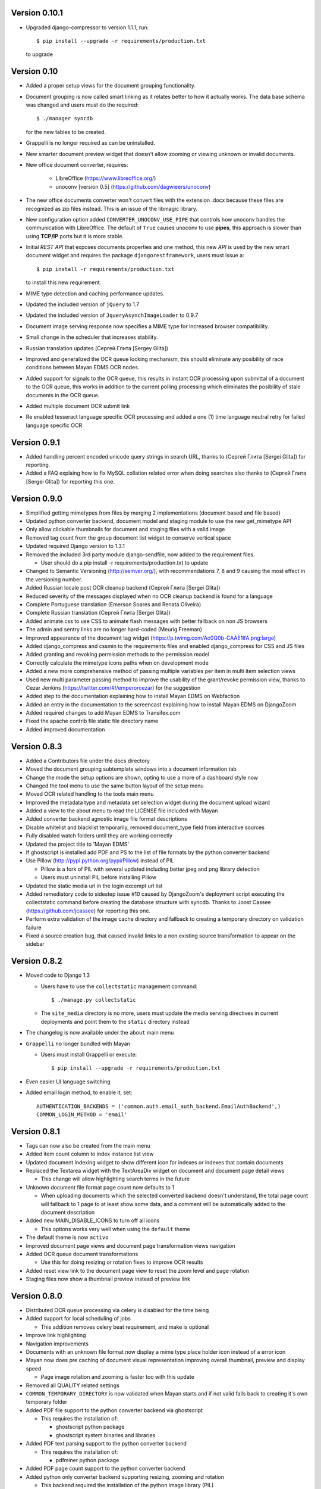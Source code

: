 Version 0.10.1
--------------
* Upgraded django-compressor to version 1.1.1, run::

  $ pip install --upgrade -r requirements/production.txt

  to upgrade


Version 0.10
------------
* Added a proper setup views for the document grouping functionality.
* Document grouping is now called smart linking as it relates better to
  how it actually works.  The data base schema was changed and users must
  do the required::

    $ ./manager syncdb

  for the new tables to be created.
* Grappelli is no longer required as can be uninstalled.
* New smarter document preview widget that doesn't allow zooming or viewing
  unknown or invalid documents.
* New office document converter, requires:

    * LibreOffice (https://www.libreoffice.org/)
    * unoconv [version 0.5] (https://github.com/dagwieers/unoconv)

* The new office documents converter won't convert files with the extension 
  .docx because these files are recognized as zip files instead.  This 
  is an issue of the libmagic library.

* New configuration option added ``CONVERTER_UNOCONV_USE_PIPE`` that controls 
  how unoconv handles the communication with LibreOffice.  The default of 
  ``True`` causes unoconv to use **pipes**, this approach is slower than using 
  **TCP/IP** ports but it is more stable.
  
* Initial `REST` `API` that exposes documents properties and one method, this 
  new `API` is used by the new smart document widget and requires the 
  package ``djangorestframework``, users must issue a::
  
  $ pip install -r requirements/production.txt
  
  to install this new requirement.
  
* MIME type detection and caching performance updates.
* Updated the included version of ``jQuery`` to 1.7
* Updated the included version of ``JqueryAsynchImageLoader`` to 0.9.7
* Document image serving response now specifies a MIME type for increased 
  browser compatibility.
* Small change in the scheduler that increases stability.
* Russian translation updates (Сергей Глита [Sergey Glita])
* Improved and generalized the OCR queue locking mechanism, this should 
  eliminate any posibility of race conditions between Mayan EDMS OCR nodes.
* Added support for signals to the OCR queue, this results in instant OCR
  processing upon submittal of a document to the OCR queue, this works in
  addition to the current polling processing which eliminates the
  posibility of stale documents in the OCR queue.
* Added multiple document OCR submit link
* Re enabled tesseract language specific OCR processing and added a one
  (1) time language neutral retry for failed language specific OCR

Version 0.9.1
-------------
* Added handling percent encoded unicode query strings in search URL,
  thanks to (Сергей Глита [Sergei Glita]) for reporting.
* Added a FAQ explaing how to fix MySQL collation related error when
  doing searches also thanks to (Сергей Глита [Sergei Glita]) for
  reporting this one.

Version 0.9.0
-------------
* Simplified getting mimetypes from files by merging 2 implementations 
  (document based and file based)
* Updated python converter backend, document model and staging module 
  to use the new get_mimetype API
* Only allow clickable thumbnails for document and staging files with a 
  valid image
* Removed tag count from the group document list widget to conserve 
  vertical space
* Updated required Django version to 1.3.1
* Removed the included 3rd party module django-sendfile, now added to 
  the requirement files.

  * User should do a pip install -r requirements/production.txt to update

* Changed to Semantic Versioning (http://semver.org/), with 
  recommendations 7, 8 and 9 causing the most effect in the versioning number.
* Added Russian locale post OCR cleanup backend (Сергей Глита [Sergei Glita])
* Reduced severity of the messages displayed when no OCR cleanup backend 
  is found for a language
* Complete Portuguese translation (Emerson Soares and Renata Oliveira)
* Complete Russian translation (Сергей Глита [Sergei Glita])
* Added animate.css to use CSS to animate flash messages with better 
  fallback on non JS browsers
* The admin and sentry links are no longer hard-coded (Meurig Freeman)
* Improved appearance of the document tag widget 
  (https://p.twimg.com/Ac0Q0b-CAAE1lfA.png:large)
* Added django_compress and cssmin to the requirements files and enabled 
  django_compress for CSS and JS files
* Added granting and revoking permission methods to the permission model
* Correctly calculate the mimetype icons paths when on development mode
* Added a new more comprehensive method of passing multiple variables 
  per item in multi item selection views
* Used new multi parameter passing method to improve the usability of 
  the grant/revoke permission view, thanks to Cezar Jenkins
  (https://twitter.com/#!/emperorcezar) for the suggestion
* Added step to the documentation explaining how to install Mayan EDMS 
  on Webfaction
* Added an entry in the documentation to the screencast explaining how 
  to install Mayan EDMS on DjangoZoom
* Added required changes to add Mayan EDMS to Transifex.com
* Fixed the apache contrib file static file directory name
* Added improved documentation

Version 0.8.3
-------------
* Added a Contributors file under the docs directory
* Moved the document grouping subtemplate windows into a document
  information tab
* Change the mode the setup options are shown, opting to use a more of a
  dashboard style now
* Changed the tool menu to use the same button layout of the setup menu
* Moved OCR related handling to the tools main menu
* Improved the metadata type and metadata set selection widget during
  the document upload wizard
* Added a view to the about menu to read the LICENSE file included with
  Mayan
* Added converter backend agnostic image file format descriptions
* Disable whitelist and blacklist temporarily, removed document_type
  field from interactive sources
* Fully disabled watch folders until they are working correctly
* Updated the project title to 'Mayan EDMS'
* If ghostscript is installed add PDF and PS to the list of file formats
  by the python converter backend
* Use Pillow (http://pypi.python.org/pypi/Pillow) instead of PIL

  - Pillow is a fork of PIL with several updated including better jpeg and png library detection
  - Users must uninstall PIL before installing Pillow
   
* Updated the static media url in the login excempt url list
* Added remediatory code to sidestep issue #10 caused by DjangoZoom's deployment script executing the collectstatic command before creating the database structure with syncdb.  Thanks to Joost Cassee (https://github.com/jcassee) for reporting this one.
* Perform extra validation of the image cache directory and fallback to creating a temporary directory on validation failure
* Fixed a source creation bug, that caused invalid links to a non existing source transformation to appear on the sidebar


Version 0.8.2
-------------
* Moved code to Django 1.3

  - Users have to use the ``collectstatic`` management command::

    $ ./manage.py collectstatic

  - The ``site_media`` directory is no more, users must update the media
    serving directives in current deployments and point them to the
    ``static`` directory instead
    
* The changelog is now available under the ``about`` main menu
* ``Grappelli`` no longer bundled with Mayan

  - Users must install Grappelli or execute::
  
    $ pip install --upgrade -r requirements/production.txt

* Even easier UI language switching
* Added email login method, to enable it, set::
  
    AUTHENTICATION_BACKENDS = ('common.auth.email_auth_backend.EmailAuthBackend',)
    COMMON_LOGIN_METHOD = 'email'


Version 0.8.1
-------------
* Tags can now also be created from the main menu
* Added item count column to index instance list view
* Updated document indexing widget to show different icon for indexes or
  indexes that contain documents
* Replaced the Textarea widget with the TextAreaDiv widget on document
  and document page detail views

  - This change will allow highlighting search terms in the future
  
* Unknown document file format page count now defaults to 1

  - When uploading documents which the selected converted backend doesn't
    understand, the total page count will fallback to 1 page to at least
    show some data, and a comment will be automatically added to the 
    document description
    
* Added new MAIN_DISABLE_ICONS to turn off all icons

  - This options works very well when using the ``default`` theme
  
* The default theme is now ``activo``
* Improved document page views and document page transformation views
  navigation
* Added OCR queue document transformations

  - Use this for doing resizing or rotation fixes to improve OCR results
  
* Added reset view link to the document page view to reset the zoom 
  level and page rotation
* Staging files now show a thumbnail preview instead of preview link


Version 0.8.0
-------------
* Distributed OCR queue processing via celery is disabled for the time
  being
* Added support for local scheduling of jobs

  - This addition removes celery beat requirement, and make is optional
  
* Improve link highlighting
* Navigation improvements
* Documents with an unknown file format now display a mime type place
  holder icon instead of a error icon
* Mayan now does pre caching of document visual representation improving
  overall thumbnail, preview and display speed
  
  - Page image rotation and zooming is faster too with this update
  
* Removed all QUALITY related settings
* ``COMMON_TEMPORARY_DIRECTORY`` is now validated when Mayan starts and if
  not valid falls back to creating it's own temporary folder
* Added PDF file support to the python converter backend via ghostscript

  - This requires the installation of:
    
    + ghostscript python package
    + ghostscript system binaries and libraries
        
* Added PDF text parsing support to the python converter backend

  - This requires the installation of:
    
    + pdfminer python package
        
* Added PDF page count support to the python converter backend
* Added python only converter backend supporting resizing, zooming and rotation

  - This backend required the installation of the python image library (PIL)
  - This backend is useful when Graphicsmagick or Imagemagick can not be installed for some reason
  - If understand fewer file format than the other 2 backends
    
* Added default tranformation support to document sources
* Removed ``DOCUMENT_DEFAULT_TRANSFORMATIONS`` setup options
* Document sources are now defined via a series of view under the setup main menu
* This removes all the ``DOCUMENT_STAGING`` related setup options
  
  - Two document source types are supported local (via a web form), 
    and staging
  - However multiple document sources can be defined each with their own
    set of transformations and default metadata selection
      
* Use ``python-magic`` to determine a document's mimetype otherwise 
  fallback to use python's mimetypes library
* Remove the included sources for ``python-magic`` instead it is now fetched
  from github by pip
* Removed the document subtemplates and changed to a tabbed style
* Added link to document index content view to navigate the tree upwards
* Added new option ``MAIN_DISABLE_HOME_VIEW`` to disable the home main menu
  tab and save some space
* Added new option to the web theme app, ``WEB_THEME_VERBOSE_LOGIN``
  that display a more information on the login screen
  (version, copyright, logos)
* Added a confirmation dialog to the document tag removal view

Version 0.7.6
-------------
* Added recent searches per user support

  - The ammount of searches stored is controlled by the setup option
    ``SEARCH_RECENT_COUNT``
      
* The document page zoom button are now disabled when reaching the minimum
  or maximum zoom level
* The document page navigation links are now disabled when view the first
  and last page of a document
* Document page title now displays the current page vs the total page
  count
* Document page title now displays the current zoom level and rotation
  degrees
* Added means set the expansion compressed files during document creation,
  via web interface removing the need for the configuration options:
  ``UNCOMPRESS_COMPRESSED_LOCAL_FILES`` and ``UNCOMPRESS_COMPRESSED_STAGING_FILES``
* Added 'search again' button to the advances search results view
* Implementes an advanced search feature, which allows for individual field terms

  - Search fields supported: document type, MIME type, filename, 
    extension, metadata values, content, description, tags, comments

Version 0.7.5
-------------
* Added a help messages to the sidebar of some views
* Renamed some forms submit button to more intuitive one

  - 'Search' on the submit button of the search form
  - 'Next step' on the document creation wizard
  
* Added view to list supported file formats and reported by the
  converter backend
* Added redirection support to multi object action views
* Renamed 'document list' link to 'all documents' and
  'recent document list' to 'recent documents'
* Removed 'change password' link next to the current user's name and
  added a few views to handle the current user's password, details and
  details editing
  
Version 0.7.4
-------------
* Renamed 'secondary actions' to 'secondary menu' 
* Added document type setup views to the setup menu
* Added document type file name editing views to the setup menu
* Fixed document queue properties sidebar template not showing

Version 0.7.3
-------------
* Refactored main menu navigation and converted all apps to this new
  system
* Multi item links are now displayed on top of generic lists as well as
  on the bottom
* Spanish translation updates
* Updated requirements to use the latest development version of
  django-mptt
* Improved user folder document removal views
* Added ability to specify default metadata or metadataset per
  document type
* Converted filename handling to use os.path library for improved 
  portability
* Added edit source object attribute difference detection and logging
  to history app
* Missing metadata type in a document during a multi document editing doesn't raise errors anymore.

  - This allows for multi document heterogeneous metadata editing in a single step.
    
* Added document multi item links in search results

  - Direct editing can be done from the search result list
    
* Permissions are now grouped and assigned a group name
* Improved role management views
* Document type is now an optional document property

  - Documents can be created without an explicit document type
    
* Added support for per user staging directories
* Updated logos

Version 0.7
-----------
* Added confirmation dialogs icons
* Added comment app with support for adding and deleting comments to 
  and from documents
* Updated requirements files as per issue #9
* Show tagged item count in the tag list view
* Show tagget document link in the tags subtemplate of documents
* Made comment sorted by oldest first, made comment subtemplate
  scrollable
* Rename comments app to document_comment to avoid conflict with 
  Django's comment app
* Made document comments searchable

Version 0.5.1
-------------
* Applied initial merge of the new subtemplate renderer
* Fixed tag removal logic
* Initial commit to support document comments
* Updated so that loading spinner is displayed always
* Exclude tags from the local document upload form
* Added document tagging support

  - Requires installing ``django-taggit`` and doing a ``sync-db``

Version 0.5
-----------
* Added tag list view and global tag delete support
* Added tag editing view and listing documents with an specific tag
* Changed the previewing and deleting staging files views to required
  ``DOCUMENT_CREATE`` permission
* Added no-parent-history class to document page links so that iframe clicking doesn't affect the parent window history

  - Fixes back button issue on Chrome 9 & 10
  
* Added per app version display tag
* Added loading spinner animation
* Messages tweaks and translation updates
* Converter app cleanups, document pre-cache, magic number removal
* Added OCR view displaying all active OCR tasks from all cluster nodes
* Disabled ``CELERY_DISABLE_RATE_LIMITS`` by default
* Implement local task locking using Django locmem cache backend
* Added doc extension to office document format list
* Removed redundant transformation calculation
* Make sure OCR in processing documents cannot be deleted
* PEP8, pylint cleanups and removal of relative imports
* Removed the obsolete ``DOCUMENTS_GROUP_MAX_RESULTS`` setting option
* Improved visual appearance of messages by displaying them outside the
  main form
* Added link to close all notifications with one click
* Made the queue processing interval configurable by means of a new
  setting: ``OCR_QUEUE_PROCESSING_INTERVAL``
* Added detection and reset of orphaned ocr documents being left as
  'processing' when celery dies
* Improved unknown format detection in the graphicsmagick backend
* Improved document convertion API
* Added initial support for converting office documents (only ods and
  docx tested)
* Added sample configuration files for supervisor and apache under
  contrib/
* Avoid duplicates in recent document list
* Added the configuration option CONVERTER_GM_SETTINGS to pass
  GraphicsMagicks specific commands the the GM backend
* Lower image convertion quality if the format is jpg
* Inverted the rotation button, more intuitive this way
* Merged and reduced the document page zoom and rotation views
* Increased permissions app permission's label field size

  - DB Update required
    
* Added support for metadata group actions
* Reduced the document pages widget size
* Display the metadata group numeric total in the metadata group form
  title
* Reorganized page detail icons
* Added first & last page navigation links to document page view
* Added interactive zoom support to document page detail view
* Spanish translation updates
* Added ``DOCUMENTS_ZOOM_PERCENT_STEP``, ``DOCUMENTS_ZOOM_MAX_LEVEL``,
  ``DOCUMENTS_ZOOM_MIN_LEVEL`` configuration options to allow detailed
  zoom control
* Added interactive document page view rotation support
* Changed the side bar document grouping with carousel style document
  grouping form widget
* Removed the obsolete ``DOCUMENTS_TRANFORMATION_PREVIEW_SIZE`` and
  ``DOCUMENTS_GROUP_SHOW_THUMBNAIL`` setting options
* Improved double submit prevention
* Added a direct rename field to the local update and staging upload
  forms
* Separated document page detail view into document text and document
  image views
* Added grab-scroll to document page view
* Disabled submit buttons and any buttons when during a form submit
* Updated the page preview widget to display a infinite-style horizontal
  carousel of page previews
* Added support user document folders

  - Must do a ``syncdb`` to add the new tables
    
* Added support for listing the most recent accessed documents per user
* Added document page navigation
* Fixed diagnostics url resolution
* Added confirmation dialog to document's find missing document file
  diagnostic
* Added a document page edit view
* Added support for the command line program pdftotext from the
  poppler-utils packages to extract text from PDF documents without
  doing OCR
* Fixed document description editing
* Replaced page break text with page number when displaying document
  content
* Implemented detail form readonly fields the correct way, this fixes
  copy & paste issues with Firefox
* New document page view
* Added view to add or remove user to a specific role
* Updated the jQuery packages with the web_theme app to version 1.5.2
* Made ``AVAILABLE_INDEXING_FUNCTION`` setting a setting of the documents 
  app instead of the filesystem_serving app
* Fixed document download in FireFox for documents containing spaces in
  the filename
* If mime detection fails set mime type to '' instead of 'unknown'
* Use document MIME type when downloading otherwise use
  'application/octet-stream' if none
* Changed the way document page count is parsed from the graphics
  backend, fixing issue #7
* Optimized document metadata query and display
* Implemented OCR output cleanups for English and Spanish
* Redirect user to the website entry point if already logged and lands
  in the login template
* Changed from using SimpleUploadedFile class to stream file to the
  simpler File class wrapper
* Updated staging files previews to use sendfile instead of serve_file
* Moved staging file preview creation logic from documents.views to
  staging.py
* When deleting staging file, it's cached preview is also deleted
* Added a new setup option:

  - ``FILESYSTEM_INDEXING_AVAILABLE_FUNCTIONS`` - a dictionary to allow users
    to add custom functions
      
* Made automatic OCR a function of the OCR app and not of Documents app (via signals)

  - Renamed setup option ``DOCUMENT_AUTOMATIC_OCR`` to ``OCR_AUTOMATIC_OCR``
    
* Clear node name when requeueing a document for OCR
* Added support for editing the metadata of multiple documents at the
  same time
* Added Graphics magick support by means of user selectable graphic convertion backends

  - Some settings renamed to support this change:
    
    + ``CONVERTER_CONVERT_PATH`` is now ``CONVERTER_IM_CONVERT_PATH``
    + ``CONVERTER_IDENTIFY_PATH`` is now ``CONVERTER_IM_IDENTIFY_PATH``
        
  - Added options:
    
    + ``CONVERTER_GM_PATH`` - File path to graphicsmagick's program.
    + ``CONVERTER_GRAPHICS_BACKEND`` - Backend to use: ``ImageMagick`` or 
      ``GraphicMagick``
          
* Raise ImportError and notify user when specifying a non existant
  converter graphics backend
* Fixed issue #4, avoid circular import in permissions/__init__.py
* Add a user to a default role only when the user is created
* Added total page count to statistics view
* Added support to disable the default scrolling JS code included in
  web_theme app, saving some KBs in transfer
* Clear last ocr results when requeueing a document
* Removed the 'exists' column in document list view, diagnostics
  superceded this
* Added 3rd party sendfile app (support apache's X-sendfile)
* Updated the get_document_image view to use the new sendfile app
* Fixed the issue of the strip spaces middleware conflicting with
  downloads
* Removed custom IE9 tags
* Closed Issue #6
* Allow deletion of non existing documents from OCR queue
* Allow OCR requeue of pending documents
* Invalid page numbers now raise Http404, not found instead of error
* Added an additional check to lower the chance of OCR race conditions
  between nodes
* Introduce a random delay to each node to further reduce the chance of
  a race condition, until row locking can be implemented or is
  implemented by Django
* Moved navigation code to its own app
* Reimplemented OCR delay code, only delay new document
  Added a new field: delay, update your database schema accordingly
* Made the concurrent ocr code more granular, per node, every node can
  handle different amounts of concurrent ocr tasks
  Added a new field: node_name, update your database schema acordinging
* Reduced default ocr delay time
* Added a new diagnostics tab under the tools menu
* Added a new option ``OCR_REPLICATION_DELAY`` to allow the storage some
  time for replication before attempting to do OCR to a document
* Added OCR multi document re-queue and delete support
* Added simple statistics page (total used storage, total docs, etc)
* Implemented form based and button based multi item actions (button
  based by default)
* Added multi document delete
* Fixed a few HTML validation errors
* Issues are now tracked using github
* Added indexing flags to ocr model
* Small optimization in document list view
* Small search optimization
* Display "DEBUG mode" string in title if ``DEBUG`` variable is set to True
* Added the fix-permissions bash script under misc/ folder
* Plugged another file descriptor leak
* Show class name in config settings view
* Added missing config option from the setup menu
* Close file descriptor to avoid leaks
* Don't allow duplicate documents in queues
* Don't raise ``PermissionDenied`` exception in ``PermissionDenied middleware``,
  even while debugging
* Fixed page number detection
* Created 'simple document' for non technical users with all of a
  document pages content
* Use document preview code for staging file also
* Error picture literal name removal
* Spanish translation updates
* Show document file path in regards of its storage
* Added new setting: side bar search box
* Implemented new ``PermissioDenied`` exception middleware handler
* Permissions app api now returns a ``PermissionDenied`` exception instead
  of a custom one
* Added new 403 error template
* Updated the 404 template to display only a not found message
* Moved the login required middleware to the common app
* Fixed search app's model.objects.filter indentation, improved result
  count calculation
* Added dynamic comparison types to search app
* Separated search code from view code
* Correctly calculate show result count for multi model searches
* Fixed OCR queue list showing wrong thumbnail
* Fixed staging file preview
* Show current metadata in document upload view sidebar
* Show sentry login for admin users
* Do not reinitialize document queue and/or queued document on reentry
* Try extra hard not to assign same uuid to two documents
* Added new transformation preview size setting
* Renamed document queue state links
* Changed ocr status display sidebar from form based to text based
* Added document action to clear all the document's page transformations
* Allow search across related fields
* Optimzed search for speed and memory footprint
* Added ``LIMIT`` setting to search
* Show search elapsed time on result page
* Converter now differentiates between unknown file format and convert
  errors 
* Close file descriptors when executing external programs to
  prevent/reduce file descriptior leaks
* Improved exception handling of external programs
* Show document thumbnail in document ocr queue list
* Make ocr document date submitted column non breakable
* Fix permissions, directories set to mode 755 and files to mode 644
* Try to fix issue #2, "random ORM field error on search while doing OCR"
* Added configurable location setting for file based storage
* Prepend storage name to differentiate config options
* Fixed duplicated document search
* Optimized document duplicate search
* Added locale middleware, menu bar language switching works now
* Only show language selection list if localemiddleware is active
* Spanish translation updates
* Added links, views and permissions to disable or enable an OCR queue
* Enabled Django's template caching
* Added document queue property side bar window to the document queue
  list view
* Added HTML spaceless middleware to remove whitespace in HTML code
* If current user is superuser or staff show thumbnail & preview
  generation error messages
* Added a setting to show document thumbnail in metadata group list
* Started adding configurations setting descriptions
* Initial GridFS storage support
* Implemented size and delete methods for GridFS
* Implement GridFS storage user settings
* Added document link in the OCR document queue list
* Link to manually re queue failed OCR
* Don't separate links (encose object list links with white-space:
  nowrap;)
* Added document description to the field search list
* Sort OCR queued documents according to submitted date & time
* Document filesystem serving is now a separate app

  - Steps to update (Some warnings may be returned, but these are not
    fatal as they might be related to missing metadata in some documents):
  
    + rename the following settings:
    
      + ``DOCUMENTS_FILESYSTEM_FILESERVING_ENABLE`` to ``FILESYSTEM_FILESERVING_ENABLE``
      + ``DOCUMENTS_FILESYSTEM_FILESERVING_PATH`` to ``FILESYSTEM_FILESERVING_PATH``
      + ``DOCUMENTS_FILESYSTEM_SLUGIFY_PATHS`` to ``FILESYSTEM_SLUGIFY_PATHS``
      + ``DOCUMENTS_FILESYSTEM_MAX_RENAME_COUNT`` to ``FILESYSTEM_MAX_RENAME_COUNT``
      
    + Do a ./manage.py syncdb
    + Execute 'Recreate index links' locate in the tools menu
    + Wait a few minutes
      
* Added per document duplicate search and a tools menu option to seach
  all duplicated documents
* Added document tool that deletes and re-creates all documents
  filesystem links
* Increased document's and document metadata index filename field's size
  to 255 characters
* Added sentry to monitor and store error for later debugging
* Zip files can now be uncompressed in memory and their content uploaded
  individually in one step
* Added support for concurrent, queued OCR processing using celery
* Apply default transformations to document before OCR
* Added unpaper to the OCR convertion pipe
* Added views to create, edit and grant/revoke permissions to roles
* Added multipage documents support (only tested on pdfs)

  - To update a previous database do: [d.update_page_count() for d in Document.objects.all()]
    
* Added support for document page transformation (no GUI yet)
* Added permissions and roles support
* Added python-magic for smarter MIME type detection
  (https://github.com/ahupp/python-magic).
* Added a new Document model field: file_mime_encoding.
* Show only document metadata in document list view.
* If one document type exists, the create document wizard skips the
  first step.
* Changed to a liquid css grid
* Added the ability to group documents by their metadata
* New abstracted options to adjust document conversion quality (default,
  low, high)
